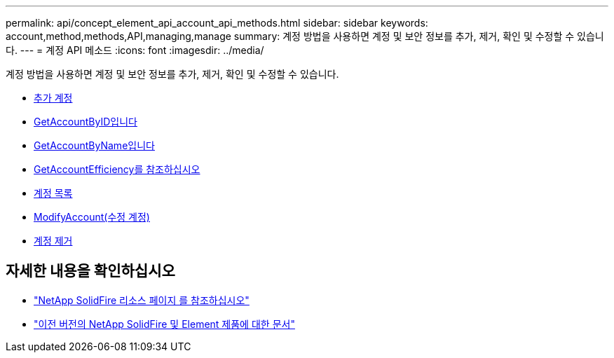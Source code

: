 ---
permalink: api/concept_element_api_account_api_methods.html 
sidebar: sidebar 
keywords: account,method,methods,API,managing,manage 
summary: 계정 방법을 사용하면 계정 및 보안 정보를 추가, 제거, 확인 및 수정할 수 있습니다. 
---
= 계정 API 메소드
:icons: font
:imagesdir: ../media/


[role="lead"]
계정 방법을 사용하면 계정 및 보안 정보를 추가, 제거, 확인 및 수정할 수 있습니다.

* xref:reference_element_api_addaccount.adoc[추가 계정]
* xref:reference_element_api_getaccountbyid.adoc[GetAccountByID입니다]
* xref:reference_element_api_getaccountbyname.adoc[GetAccountByName입니다]
* xref:reference_element_api_getaccountefficiency.adoc[GetAccountEfficiency를 참조하십시오]
* xref:reference_element_api_listaccounts.adoc[계정 목록]
* xref:reference_element_api_modifyaccount.adoc[ModifyAccount(수정 계정)]
* xref:reference_element_api_removeaccount.adoc[계정 제거]




== 자세한 내용을 확인하십시오

* https://www.netapp.com/data-storage/solidfire/documentation/["NetApp SolidFire 리소스 페이지 를 참조하십시오"^]
* https://docs.netapp.com/sfe-122/topic/com.netapp.ndc.sfe-vers/GUID-B1944B0E-B335-4E0B-B9F1-E960BF32AE56.html["이전 버전의 NetApp SolidFire 및 Element 제품에 대한 문서"^]

